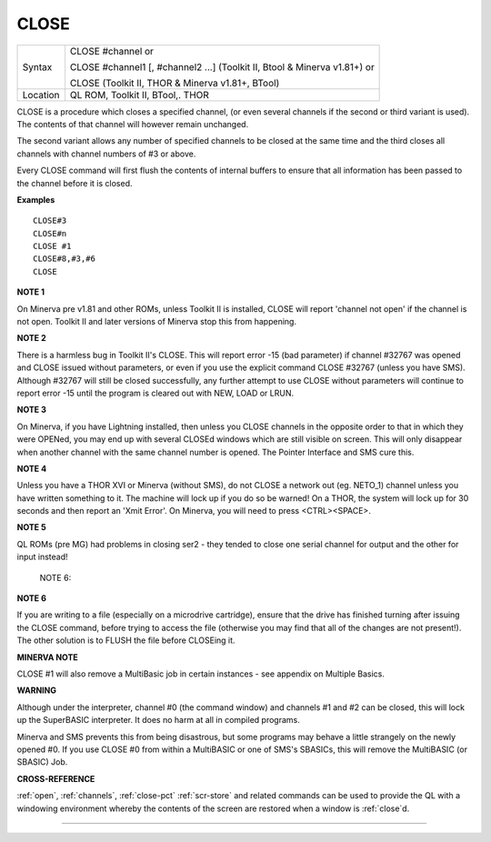 ..  _close:

CLOSE
=====

+----------+---------------------------------------------------------------------------+
| Syntax   | CLOSE #channel  or                                                        |
|          |                                                                           |
|          | CLOSE #channel1 [, #channel2 ...] (Toolkit II, Btool & Minerva v1.81+) or |
|          |                                                                           |
|          | CLOSE (Toolkit II, THOR & Minerva v1.81+, BTool)                          |
+----------+---------------------------------------------------------------------------+
| Location | QL ROM, Toolkit II, BTool,. THOR                                          |
+----------+---------------------------------------------------------------------------+

CLOSE is a procedure which closes a specified channel, (or even several
channels if the second or third variant is used). The contents of that
channel will however remain unchanged.

The second variant allows any number of specified channels to be closed
at the same time and the third closes all channels with channel numbers
of #3 or above.

Every CLOSE command will first flush the contents of internal buffers to
ensure that all information has been passed to the channel before it is
closed.

**Examples**

::

    CLOSE#3
    CLOSE#n
    CLOSE #1
    CLOSE#8,#3,#6
    CLOSE

**NOTE 1**

On Minerva pre v1.81 and other ROMs, unless Toolkit II is installed,
CLOSE will report 'channel not open' if the channel is not open. Toolkit
II and later versions of Minerva stop this from happening.

**NOTE 2**

There is a harmless bug in Toolkit II's CLOSE. This will report error
-15 (bad parameter) if channel #32767 was opened and CLOSE issued
without parameters, or even if you use the explicit command CLOSE #32767
(unless you have SMS). Although #32767 will still be closed
successfully, any further attempt to use CLOSE without parameters will
continue to report error -15 until the program is cleared out with NEW,
LOAD or LRUN.

**NOTE 3**

On Minerva, if you have Lightning installed, then unless you CLOSE
channels in the opposite order to that in which they were OPENed, you
may end up with several CLOSEd windows which are still visible on
screen. This will only disappear when another channel with the same
channel number is opened. The Pointer Interface and SMS cure this.

**NOTE 4**

Unless you have a THOR XVI or Minerva (without SMS), do not CLOSE a
network out (eg. NETO\_1) channel unless you have written something to
it. The machine will lock up if you do so be warned! On a THOR, the
system will lock up for 30 seconds and then report an 'Xmit Error'. On
Minerva, you will need to press <CTRL><SPACE>.

**NOTE 5**

QL ROMs (pre MG) had problems in closing ser2 - they tended to close one
serial channel for output and the other for input instead!

    NOTE 6:

**NOTE 6**

If you are writing to a file (especially on a microdrive cartridge),
ensure that the drive has finished turning after issuing the CLOSE
command, before trying to access the file (otherwise you may find that
all of the changes are not present!). The other solution is to FLUSH the
file before CLOSEing it.

**MINERVA NOTE**

CLOSE #1 will also remove a MultiBasic job in certain instances - see
appendix on Multiple Basics.

**WARNING**

Although under the interpreter, channel #0 (the command window) and
channels #1 and #2 can be closed, this will lock up the SuperBASIC
interpreter. It does no harm at all in compiled programs.

Minerva and SMS prevents this from being disastrous, but some programs
may behave a little strangely on the newly opened #0. If you use CLOSE
#0 from within a MultiBASIC or one of SMS's SBASICs, this will remove
the MultiBASIC (or SBASIC) Job.

**CROSS-REFERENCE**

:ref:`open`, :ref:`channels`,
:ref:`close-pct`
:ref:`scr-store` and related commands can be
used to provide the QL with a windowing environment whereby the contents
of the screen are restored when a window is
:ref:`close`\ d.

--------------



